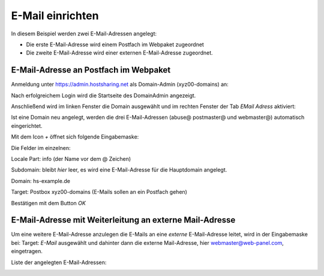 =================
E-Mail einrichten
=================
In diesem Beispiel werden zwei E-Mail-Adressen angelegt:

* Die erste E-Mail-Adresse wird einem Postfach im Webpaket zugeordnet
* Die zweite E-Mail-Adresse wird einer externen E-Mail-Adresse zugeordnet.

E-Mail-Adresse an Postfach im Webpaket
--------------------------------------

Anmeldung unter https://admin.hostsharing.net als Domain-Admin (xyz00-domains) an:

.. image:: hsadmin-login-da.jpg

Nach erfolgreichem Login wird die Startseite des DomainAdmin angezeigt.

.. image:: hsadmin-start-da.jpg

Anschließend wird im linken Fenster die Domain ausgewählt und im rechten Fenster der Tab *EMail Adress* aktiviert: 

.. image:: hsadmin-email.jpg


Ist eine Domain neu angelegt, werden die drei E-Mail-Adressen (abuse@ postmaster@ und webmaster@) automatisch eingerichtet.

Mit dem Icon *+* öffnet sich folgende Eingabemaske:


.. image:: hsadmin-email-neu.jpg

Die Felder im einzelnen:

Locale Part: info (der Name vor dem @ Zeichen)

Subdomain:   bleibt *hier* leer, es wird eine E-Mail-Adresse für die Hauptdomain angelegt.

Domain: hs-example.de

Target:         Postbox  xyz00-domains  (E-Mails sollen an ein Postfach gehen)

Bestätigen mit dem Button *OK*

E-Mail-Adresse mit Weiterleitung an externe Mail-Adresse
--------------------------------------------------------

Um eine weitere E-Mail-Adresse anzulegen die E-Mails an eine *externe* E-Mail-Adresse leitet, wird in der Eingabemaske bei:
Target: *E-Mail* ausgewählt und dahinter dann die externe Mail-Adresse, hier webmaster@web-panel.com, eingetragen.

.. image:: hsadmin-email-neu-extern.jpg

Liste der angelegten E-Mail-Adressen:

.. image:: hsadmin-email-alle.jpg
